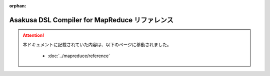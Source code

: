 :orphan:

===============================================
Asakusa DSL Compiler for MapReduce リファレンス
===============================================

..  attention::
    本ドキュメントに記載されていた内容は、以下のページに移動されました。

     * :doc:`../mapreduce/reference`
